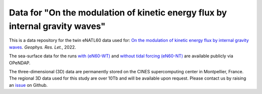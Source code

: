 Data for "On the modulation of kinetic energy flux by internal gravity waves"
=============================================================================

|DOI|

This is a data repository for the twin eNATL60 data used for: `On the modulation
of kinetic energy flux by internal gravity waves <https://github.com/roxyboy/KEflux_IGWs_GRL>`_. *Geophys. Res. Let.*, 2022.

The sea-surface data for the runs `with (eN60-WT) <https://ige-meom-opendap.univ-grenoble-alpes.fr/thredds/catalog/meomopendap/extract/eNATL60/eNATL60-BLBT02/surf/catalog.html>`_ and `without tidal forcing (eN60-NT) <https://ige-meom-opendap.univ-grenoble-alpes.fr/thredds/catalog/meomopendap/extract/eNATL60/eNATL60-BLB002/surf/catalog.html>`_ are available publicly via OPeNDAP.

The three-dimensional (3D) data are permanently stored on the CINES supercomputing center in Montpellier, France.
The regional 3D data used for this study are over 10Tb and will be available upon request.
Please contact us by raising an `issue <https://github.com/roxyboy/KEflux_IGWs_GRL/issues>`_ on Github.


.. |DOI| image:: https://zenodo.org/badge/452623174.svg
   :target: https://zenodo.org/badge/latestdoi/452623174 
